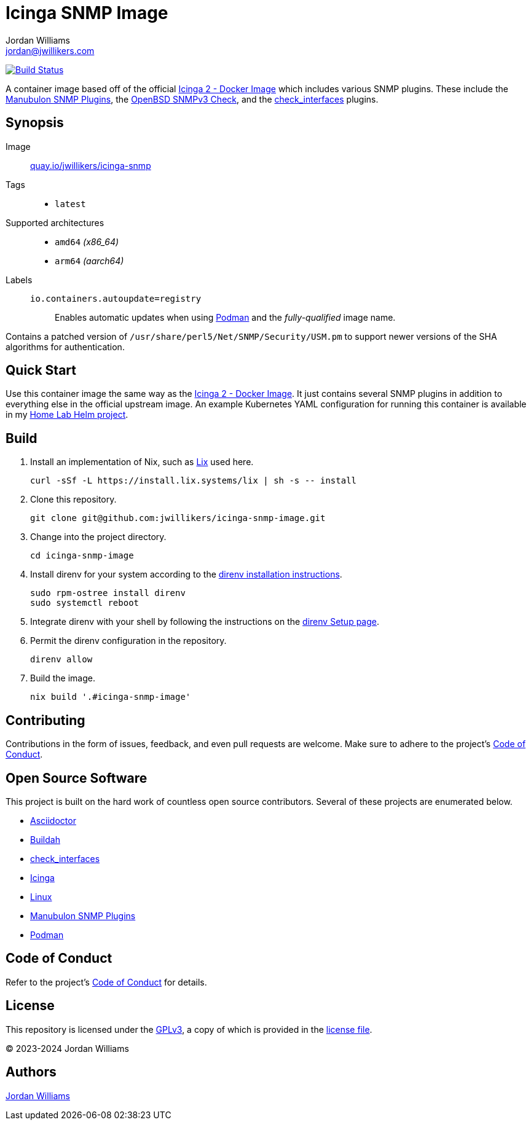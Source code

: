 = Icinga SNMP Image
Jordan Williams <jordan@jwillikers.com>
:experimental:
:icons: font
ifdef::env-github[]
:tip-caption: :bulb:
:note-caption: :information_source:
:important-caption: :heavy_exclamation_mark:
:caution-caption: :fire:
:warning-caption: :warning:
endif::[]
:Asciidoctor_: https://asciidoctor.org/[Asciidoctor]
:Buildah: https://buildah.io/[Buildah]
:check_interfaces: https://github.com/NETWAYS/check_interfaces[check_interfaces]
:Icinga: https://icinga.com/[Icinga]
:Icinga-2-Docker-Image: https://github.com/Icinga/docker-icinga2[Icinga 2 - Docker Image]
:Manubulon-SNMP-Plugins: https://github.com/SteScho/manubulon-snmp[Manubulon SNMP Plugins]
:Linux: https://www.linuxfoundation.org/[Linux]
:Podman: https://podman.io/[Podman]
:pre-commit: https://pre-commit.com/[pre-commit]

image:https://github.com/jwillikers/icinga-snmp-image/workflows/Build/badge.svg["Build Status", link="https://github.com/jwillikers/icinga-snmp-image/actions?query=workflow%3ABuild"]

A container image based off of the official {Icinga-2-Docker-Image} which includes various SNMP plugins.
These include the {Manubulon-SNMP-plugins}, the https://github.com/alexander-naumov/openbsd_snmp3_check[OpenBSD SNMPv3 Check], and the {check_interfaces} plugins.

== Synopsis

Image:: https://quay.io/repository/jwillikers/icinga-snmp[quay.io/jwillikers/icinga-snmp]

Tags::
* `latest`

Supported architectures::
* `amd64` _(x86_64)_
* `arm64` _(aarch64)_

Labels::
`io.containers.autoupdate=registry`::: Enables automatic updates when using {Podman} and the _fully-qualified_ image name.

Contains a patched version of `/usr/share/perl5/Net/SNMP/Security/USM.pm` to support newer versions of the SHA algorithms for authentication.

== Quick Start

Use this container image the same way as the {Icinga-2-Docker-Image}.
It just contains several SNMP plugins in addition to everything else in the official upstream image.
An example Kubernetes YAML configuration for running this container is available in my https://github.com/jwillikers/home-lab-helm[Home Lab Helm project].

== Build

. Install an implementation of Nix, such as https://lix.systems[Lix] used here.
+
[,sh]
----
curl -sSf -L https://install.lix.systems/lix | sh -s -- install
----

. Clone this repository.
+
[,sh]
----
git clone git@github.com:jwillikers/icinga-snmp-image.git
----

. Change into the project directory.
+
[,sh]
----
cd icinga-snmp-image
----

. Install direnv for your system according to the https://direnv.net/docs/installation.html[direnv installation instructions].
+
[,sh]
----
sudo rpm-ostree install direnv
sudo systemctl reboot
----

. Integrate direnv with your shell by following the instructions on the https://direnv.net/docs/hook.html[direnv Setup page].

. Permit the direnv configuration in the repository.
+
[,sh]
----
direnv allow
----

. Build the image.
+
[,sh]
----
nix build '.#icinga-snmp-image'
----

== Contributing

Contributions in the form of issues, feedback, and even pull requests are welcome.
Make sure to adhere to the project's link:CODE_OF_CONDUCT.adoc[Code of Conduct].

== Open Source Software

This project is built on the hard work of countless open source contributors.
Several of these projects are enumerated below.

* {Asciidoctor_}
* {Buildah}
* {check_interfaces}
* {Icinga}
* {Linux}
* {Manubulon-SNMP-Plugins}
* {Podman}

== Code of Conduct

Refer to the project's link:CODE_OF_CONDUCT.adoc[Code of Conduct] for details.

== License

This repository is licensed under the https://www.gnu.org/licenses/gpl-3.0.html[GPLv3], a copy of which is provided in the link:LICENSE.adoc[license file].

© 2023-2024 Jordan Williams

== Authors

mailto:{email}[{author}]

